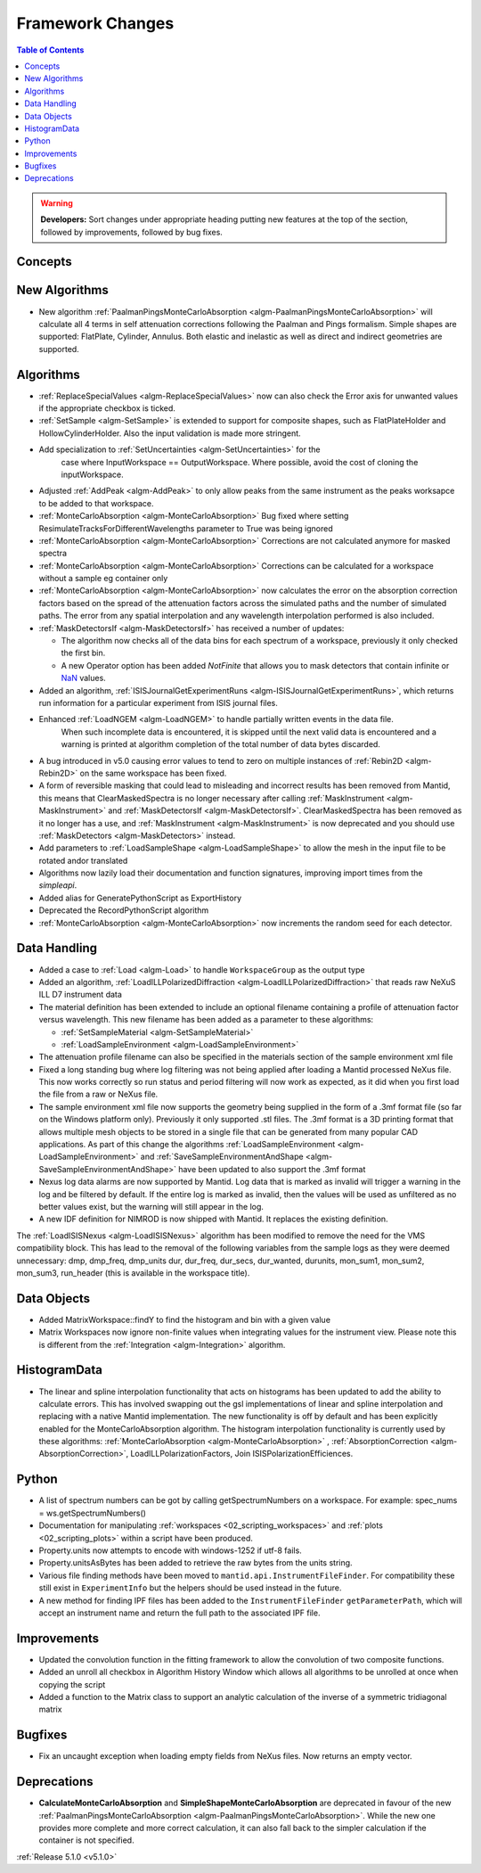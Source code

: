 =================
Framework Changes
=================

.. contents:: Table of Contents
   :local:

.. warning:: **Developers:** Sort changes under appropriate heading
    putting new features at the top of the section, followed by
    improvements, followed by bug fixes.

Concepts
--------

New Algorithms
--------------

- New algorithm :ref:`PaalmanPingsMonteCarloAbsorption <algm-PaalmanPingsMonteCarloAbsorption>` will calculate all 4 terms in self attenuation corrections following the Paalman and Pings formalism. Simple shapes are supported: FlatPlate, Cylinder, Annulus. Both elastic and inelastic as well as direct and indirect geometries are supported.


Algorithms
----------

- :ref:`ReplaceSpecialValues <algm-ReplaceSpecialValues>` now can also check the Error axis for unwanted values if the appropriate checkbox is ticked.
- :ref:`SetSample <algm-SetSample>` is extended to support for composite shapes, such as FlatPlateHolder and HollowCylinderHolder. Also the input validation is made more stringent.
- Add specialization to :ref:`SetUncertainties <algm-SetUncertainties>` for the
   case where InputWorkspace == OutputWorkspace. Where possible, avoid the
   cost of cloning the inputWorkspace.
- Adjusted :ref:`AddPeak <algm-AddPeak>` to only allow peaks from the same instrument as the peaks worksapce to be added to that workspace.
- :ref:`MonteCarloAbsorption <algm-MonteCarloAbsorption>` Bug fixed where setting ResimulateTracksForDifferentWavelengths parameter to True was being ignored
- :ref:`MonteCarloAbsorption <algm-MonteCarloAbsorption>` Corrections are not calculated anymore for masked spectra
- :ref:`MonteCarloAbsorption <algm-MonteCarloAbsorption>` Corrections can be calculated for a workspace without a sample eg container only
- :ref:`MonteCarloAbsorption <algm-MonteCarloAbsorption>` now calculates the error on the absorption correction factors based on the spread of the attenuation factors across the simulated paths and the number of simulated paths. The error from any spatial interpolation and any wavelength interpolation performed is also included.
- :ref:`MaskDetectorsIf <algm-MaskDetectorsIf>` has received a number of updates:

  - The algorithm now checks all of the data bins for each spectrum of a workspace, previously it only checked the first bin.
  - A new Operator option has been added `NotFinite` that allows you to mask detectors that contain infinite or `NaN <https://en.wikipedia.org/wiki/NaN>`_ values.

- Added an algorithm, :ref:`ISISJournalGetExperimentRuns <algm-ISISJournalGetExperimentRuns>`, which returns run information for a particular experiment from ISIS journal files.
- Enhanced :ref:`LoadNGEM <algm-LoadNGEM>` to handle partially written events in the data file.
   When such incomplete data is encountered, it is skipped until the next valid data is encountered and a
   warning is printed at algorithm completion of the total number of data bytes discarded.
- A bug introduced in v5.0 causing error values to tend to zero on multiple instances of :ref:`Rebin2D <algm-Rebin2D>` on the same workspace has been fixed.
- A form of reversible masking that could lead to misleading and incorrect results has been removed from Mantid,
  this means that ClearMaskedSpectra is no longer necessary after calling :ref:`MaskInstrument <algm-MaskInstrument>`
  and :ref:`MaskDetectorsIf <algm-MaskDetectorsIf>`.
  ClearMaskedSpectra has been removed as it no longer has a use,
  and :ref:`MaskInstrument <algm-MaskInstrument>` is now deprecated and you should use :ref:`MaskDetectors <algm-MaskDetectors>` instead.
- Add parameters to :ref:`LoadSampleShape <algm-LoadSampleShape>` to allow the mesh in the input file to be rotated and\or translated
- Algorithms now lazily load their documentation and function signatures, improving import times from the `simpleapi`.
- Added alias for GeneratePythonScript as ExportHistory
- Deprecated the RecordPythonScript algorithm
- :ref:`MonteCarloAbsorption <algm-MonteCarloAbsorption>` now increments the random seed for each detector.

Data Handling
-------------

- Added a case to :ref:`Load <algm-Load>` to handle ``WorkspaceGroup`` as the output type

- Added an algorithm, :ref:`LoadILLPolarizedDiffraction <algm-LoadILLPolarizedDiffraction>` that reads raw NeXuS ILL D7 instrument data

- The material definition has been extended to include an optional filename containing a profile of attenuation factor versus wavelength. This new filename has been added as a parameter to these algorithms:

  - :ref:`SetSampleMaterial <algm-SetSampleMaterial>`
  - :ref:`LoadSampleEnvironment <algm-LoadSampleEnvironment>`

- The attenuation profile filename can also be specified in the materials section of the sample environment xml file
- Fixed a long standing bug where log filtering was not being applied after loading a Mantid processed NeXus file.  This now works correctly so
  run status and period filtering will now work as expected, as it did when you first load the file from a raw or NeXus file.
- The sample environment xml file now supports the geometry being supplied in the form of a .3mf format file (so far on the Windows platform only). Previously it only supported .stl files. The .3mf format is a 3D printing format that allows multiple mesh objects to be stored in a single file that can be generated from many popular CAD applications. As part of this change the algorithms :ref:`LoadSampleEnvironment <algm-LoadSampleEnvironment>` and :ref:`SaveSampleEnvironmentAndShape <algm-SaveSampleEnvironmentAndShape>` have been updated to also support the .3mf format
- Nexus log data alarms are now supported by Mantid. Log data that is marked as invalid will trigger a warning in the log and be filtered by default.  If the entire log is marked as invalid, then the values will be used as unfiltered as no better values exist, but the warning will still appear in the log.
- A new IDF definition for NIMROD is now shipped with Mantid. It replaces the existing definition.

The :ref:`LoadISISNexus <algm-LoadISISNexus>` algorithm has been modified to remove the need for the VMS compatibility block.
This has lead to the removal of the following variables from the sample logs as they were deemed unnecessary: dmp,
dmp_freq, dmp_units dur, dur_freq, dur_secs, dur_wanted, durunits, mon_sum1, mon_sum2, mon_sum3, run_header (this is available in the workspace title).

Data Objects
------------

- Added MatrixWorkspace::findY to find the histogram and bin with a given value
- Matrix Workspaces now ignore non-finite values when integrating values for the instrument view.  Please note this is different from the :ref:`Integration <algm-Integration>` algorithm.

HistogramData
-------------

- The linear and spline interpolation functionality that acts on histograms has been updated to add the ability to calculate errors. This has involved swapping out the gsl implementations of linear and spline interpolation and replacing with a native Mantid implementation. The new functionality is off by default and has been explicitly enabled for the MonteCarloAbsorption algorithm. The histogram interpolation functionality is currently used by these algorithms: :ref:`MonteCarloAbsorption <algm-MonteCarloAbsorption>` , :ref:`AbsorptionCorrection <algm-AbsorptionCorrection>`, LoadILLPolarizationFactors, Join ISISPolarizationEfficiences.

Python
------
- A list of spectrum numbers can be got by calling getSpectrumNumbers on a
  workspace. For example: spec_nums = ws.getSpectrumNumbers()
- Documentation for manipulating :ref:`workspaces <02_scripting_workspaces>` and :ref:`plots <02_scripting_plots>` within a script have been produced.
- Property.units now attempts to encode with windows-1252 if utf-8 fails.
- Property.unitsAsBytes has been added to retrieve the raw bytes from the units string.
- Various file finding methods have been moved to ``mantid.api.InstrumentFileFinder``. For compatibility
  these still exist in ``ExperimentInfo`` but the helpers should be used instead in the future.
- A new method for finding IPF files has been added to the ``InstrumentFileFinder``
  ``getParameterPath``, which will accept an instrument name and return the full path to the associated
  IPF file.

Improvements
------------
- Updated the convolution function in the fitting framework to allow the convolution of two composite functions.
- Added an unroll all checkbox in Algorithm History Window which allows all algorithms to be unrolled at once when copying the script
- Added a function to the Matrix class to support an analytic calculation of the inverse of a symmetric tridiagonal matrix

Bugfixes
--------
- Fix an uncaught exception when loading empty fields from NeXus files. Now returns an empty vector.

Deprecations
------------
- **CalculateMonteCarloAbsorption** and **SimpleShapeMonteCarloAbsorption** are deprecated in favour of the new :ref:`PaalmanPingsMonteCarloAbsorption <algm-PaalmanPingsMonteCarloAbsorption>`. While the new one provides more complete and more correct calculation, it can also fall back to the simpler calculation if the container is not specified.


:ref:`Release 5.1.0 <v5.1.0>`
